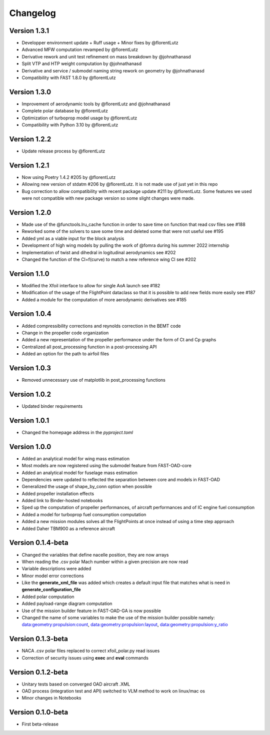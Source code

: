 =========
Changelog
=========

Version 1.3.1
==================

- Developper environment update + Ruff usage + Minor fixes by @florentLutz
- Advanced MFW computation revamped by @florentLutz
- Derivative rework and unit test refinement on mass breakdown  by @johnathanasd
- Split VTP and HTP weight computation by @johnathanasd
- Derivative and service / submodel naming string rework on geometry by @johnathanasd
- Compatibility with FAST 1.8.0  by @florentLutz

Version 1.3.0
==================

- Improvement of aerodynamic tools by @florentLutz and @johnathanasd
- Complete polar database by @florentLutz
- Optimization of turboprop model usage by @florentLutz
- Compatibility with Python 3.10 by @florentLutz

Version 1.2.2
==================

- Update release process by @florentLutz

Version 1.2.1
==================

- Now using Poetry 1.4.2 #205 by @florentLutz
- Allowing new version of stdatm #206 by @florentLutz. It is not made use of just yet in this repo
- Bug correction to allow compatibility with recent package update #211 by @florentLutz. Some features we used were not compatible with new package version so some slight changes were made.

Version 1.2.0
==================

- Made use of the @functools.lru_cache function in order to save time on function that read csv files see #188
- Reworked some of the solvers to save some time and deleted some that were not useful see #195
- Added yml as a viable input for the block analysis
- Development of high wing models by pulling the work of @fomra during his summer 2022 internship
- Implementation of twist and dihedral in logitudinal aerodynamics see #202
- Changed the function of the Cl=f(curve) to match a new reference wing Cl see #202

Version 1.1.0
==================

- Modified the Xfoil interface to allow for single AoA launch see #182
- Modification of the usage of the FlightPoint dataclass so that it is possible to add new fields more easily see #187
- Added a module for the computation of more aerodynamic derivatives see #185

Version 1.0.4
==================

- Added compressibility corrections and reynolds correction in the BEMT code
- Change in the propeller code organization
- Added a new representation of the propeller performance under the form of Ct and Cp graphs
- Centralized all post_processing function in a post-processing API
- Added an option for the path to airfoil files

Version 1.0.3
==================

- Removed unnecessary use of matplotlib in post_processing functions

Version 1.0.2
==================

- Updated binder requirements

Version 1.0.1
==================

- Changed the homepage address in the `pyproject.toml`

Version 1.0.0
==================

- Added an analytical model for wing mass estimation
- Most models are now registered using the submodel feature from FAST-OAD-core
- Added an analytical model for fuselage mass estimation
- Dependencies were updated to reflected the separation between core and models in FAST-OAD
- Generalized the usage of shape_by_conn option when possible
- Added propeller installation effects
- Added link to Binder-hosted notebooks
- Sped up the computation of propeller performances, of aircraft performances and of IC engine fuel consumption
- Added a model for turboprop fuel consumption computation
- Added a new mission modules solves all the FlightPoints at once instead of using a time step approach
- Added Daher TBM900 as a reference aircraft

Version 0.1.4-beta
==================

- Changed the variables that define nacelle position, they are now arrays
- When reading the .csv polar Mach number within a given precision are now read
- Variable descriptions were added
- Minor model error corrections
- Like the **generate_xml_file** was added which creates a default input file that matches what is need in **generate_configuration_file**
- Added polar computation
- Added payload-range diagram computation
- Use of the mission builder feature in FAST-OAD-GA is now possible
- Changed the name of some variables to make the use of the mission builder possible namely: data:geometry:propulsion:count, data:geometry:propulsion:layout, data:geometry:propulsion:y_ratio

Version 0.1.3-beta
==================

- NACA .csv polar files replaced to correct xfoil_polar.py read issues
- Correction of security issues using **exec** and **eval** commands

Version 0.1.2-beta
==================

- Unitary tests based on converged OAD aircraft .XML
- OAD process (integration test and API) switched to VLM method to work on linux/mac os
- Minor changes in Notebooks

Version 0.1.0-beta
==================

- First beta-release

